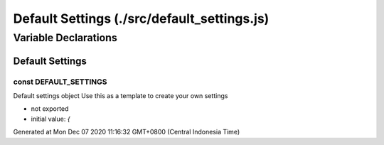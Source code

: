 ============================================
Default Settings (./src/default_settings.js)
============================================



Variable Declarations
=====================


Default Settings
~~~~~~~~~~~~~~~~


const DEFAULT_SETTINGS
----------------------

Default settings object  Use this as a template to create your own settings

* not exported
* initial value: `{`

Generated at Mon Dec 07 2020 11:16:32 GMT+0800 (Central Indonesia Time)